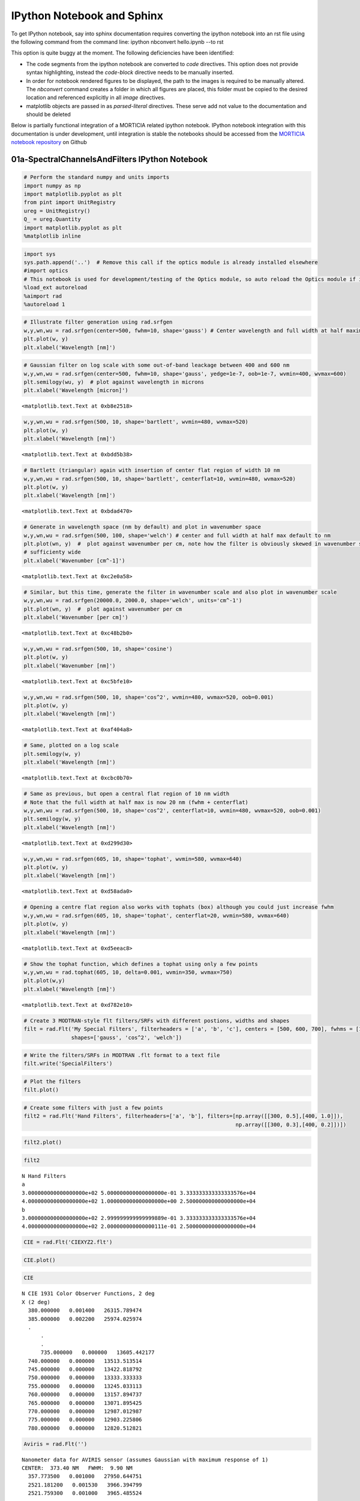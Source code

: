 IPython Notebook and Sphinx
===========================

To get IPython notebook, say into sphinx documentation requires converting the ipython notebook into an rst file using the following command from the command line:
ipython nbconvert hello.ipynb --to rst

This option is quite buggy at the moment. The following deficiencies have been identified:

- The code segments from the ipython notebook are converted to `code` directives. This option does not provide syntax highlighting, instead the 
  `code-block` directive needs to be manually inserted.

- In order for notebook rendered figures to be displayed, the path to the images is required to be manually altered. The `nbconvert` command creates a folder 
  in which all figures are placed, this folder must be copied to the desired location and referenced explicitly in all `image` directives.

- matplotlib objects are passed in as `parsed-literal` directives. These serve add not value to the documentation and should be deleted


Below is partially functional integration of a MORTICIA related ipython notebook. IPython notebook integration with this documentation is under development, until integration 
is stable the notebooks should be accessed from the `MORTICIA notebook repository <https://github.com/derekjgriffith/nbMORTICIA>`_  on Github 

01a-SpectralChannelsAndFilters IPython Notebook
---------------------------------------------------

.. code-block:: python

    # Perform the standard numpy and units imports
    import numpy as np
    import matplotlib.pyplot as plt
    from pint import UnitRegistry
    ureg = UnitRegistry()
    Q_ = ureg.Quantity
    import matplotlib.pyplot as plt
    %matplotlib inline

.. code-block:: python

    import sys
    sys.path.append('..')  # Remove this call if the optics module is already installed elsewhere 
    #import optics
    # This notebook is used for development/testing of the Optics module, so auto reload the Optics module if it changes
    %load_ext autoreload
    %aimport rad
    %autoreload 1

.. code-block:: python

    # Illustrate filter generation using rad.srfgen
    w,y,wn,wu = rad.srfgen(center=500, fwhm=10, shape='gauss') # Center wavelength and full width at half maximum default to nm
    plt.plot(w, y)
    plt.xlabel('Wavelength [nm]')




.. image:: 01a-SpectralChannelsAndFilters_files\01a-SpectralChannelsAndFilters_2_1.png


.. code-block:: python

    # Gaussian filter on log scale with some out-of-band leackage between 400 and 600 nm
    w,y,wn,wu = rad.srfgen(center=500, fwhm=10, shape='gauss', yedge=1e-7, oob=1e-7, wvmin=400, wvmax=600)
    plt.semilogy(wu, y)  # plot against wavelength in microns
    plt.xlabel('Wavelength [micron]')




.. parsed-literal::

    <matplotlib.text.Text at 0xb8e2518>




.. image:: 01a-SpectralChannelsAndFilters_files\01a-SpectralChannelsAndFilters_3_1.png


.. code-block:: python

    w,y,wn,wu = rad.srfgen(500, 10, shape='bartlett', wvmin=480, wvmax=520)
    plt.plot(w, y)
    plt.xlabel('Wavelength [nm]')




.. parsed-literal::

    <matplotlib.text.Text at 0xbdd5b38>




.. image:: 01a-SpectralChannelsAndFilters_files\01a-SpectralChannelsAndFilters_4_1.png


.. code-block:: python

    # Bartlett (triangular) again with insertion of center flat region of width 10 nm
    w,y,wn,wu = rad.srfgen(500, 10, shape='bartlett', centerflat=10, wvmin=480, wvmax=520)
    plt.plot(w, y)
    plt.xlabel('Wavelength [nm]')




.. parsed-literal::

    <matplotlib.text.Text at 0xbdad470>

.. image:: 01a-SpectralChannelsAndFilters_files\01a-SpectralChannelsAndFilters_5_1.png


.. code-block:: python

    # Generate in wavelength space (nm by default) and plot in wavenumber space
    w,y,wn,wu = rad.srfgen(500, 100, shape='welch') # center and full width at half max default to nm
    plt.plot(wn, y)  #  plot against wavenumber per cm, note how the filter is obviously skewed in wavenumber space if 
    # sufficienty wide
    plt.xlabel('Wavenumber [cm^-1]')




.. parsed-literal::

    <matplotlib.text.Text at 0xc2e0a58>




.. image:: 01a-SpectralChannelsAndFilters_files\01a-SpectralChannelsAndFilters_6_1.png


.. code-block:: python

    # Similar, but this time, generate the filter in wavenumber scale and also plot in wavenumber scale
    w,y,wn,wu = rad.srfgen(20000.0, 2000.0, shape='welch', units='cm^-1')
    plt.plot(wn, y)  #  plot against wavenumber per cm
    plt.xlabel('Wavenumber [per cm]')




.. parsed-literal::

    <matplotlib.text.Text at 0xc48b2b0>




.. image:: 01a-SpectralChannelsAndFilters_files%5C01a-SpectralChannelsAndFilters_7_1.png


.. code-block:: python

    w,y,wn,wu = rad.srfgen(500, 10, shape='cosine')
    plt.plot(w, y)
    plt.xlabel('Wavenumber [nm]')




.. parsed-literal::

    <matplotlib.text.Text at 0xc5bfe10>




.. image:: 01a-SpectralChannelsAndFilters_files%5C01a-SpectralChannelsAndFilters_8_1.png


.. code-block:: python

    w,y,wn,wu = rad.srfgen(500, 10, shape='cos^2', wvmin=480, wvmax=520, oob=0.001)
    plt.plot(w, y)
    plt.xlabel('Wavelength [nm]')




.. parsed-literal::

    <matplotlib.text.Text at 0xaf404a8>




.. image:: 01a-SpectralChannelsAndFilters_files%5C01a-SpectralChannelsAndFilters_9_1.png


.. code-block:: python

    # Same, plotted on a log scale
    plt.semilogy(w, y)
    plt.xlabel('Wavelength [nm]')




.. parsed-literal::

    <matplotlib.text.Text at 0xcbc0b70>




.. image:: 01a-SpectralChannelsAndFilters_files%5C01a-SpectralChannelsAndFilters_10_1.png


.. code-block:: python

    # Same as previous, but open a central flat region of 10 nm width
    # Note that the full width at half max is now 20 nm (fwhm + centerflat)
    w,y,wn,wu = rad.srfgen(500, 10, shape='cos^2', centerflat=10, wvmin=480, wvmax=520, oob=0.001)
    plt.semilogy(w, y)
    plt.xlabel('Wavelength [nm]')




.. parsed-literal::

    <matplotlib.text.Text at 0xd299d30>




.. image:: 01a-SpectralChannelsAndFilters_files%5C01a-SpectralChannelsAndFilters_11_1.png


.. code-block:: python

    w,y,wn,wu = rad.srfgen(605, 10, shape='tophat', wvmin=580, wvmax=640)
    plt.plot(w, y)
    plt.xlabel('Wavelength [nm]')




.. parsed-literal::

    <matplotlib.text.Text at 0xd58ada0>




.. image:: 01a-SpectralChannelsAndFilters_files%5C01a-SpectralChannelsAndFilters_12_1.png


.. code-block:: python

    # Opening a centre flat region also works with tophats (box) although you could just increase fwhm
    w,y,wn,wu = rad.srfgen(605, 10, shape='tophat', centerflat=20, wvmin=580, wvmax=640)
    plt.plot(w, y)
    plt.xlabel('Wavelength [nm]')




.. parsed-literal::

    <matplotlib.text.Text at 0xd5eeac8>




.. image:: 01a-SpectralChannelsAndFilters_files%5C01a-SpectralChannelsAndFilters_13_1.png


.. code-block:: python

    # Show the tophat function, which defines a tophat using only a few points
    w,y,wn,wu = rad.tophat(605, 10, delta=0.001, wvmin=350, wvmax=750)
    plt.plot(w,y)
    plt.xlabel('Wavelength [nm]')




.. parsed-literal::

    <matplotlib.text.Text at 0xd782e10>




.. image:: 01a-SpectralChannelsAndFilters_files%5C01a-SpectralChannelsAndFilters_14_1.png


.. code-block:: python

    # Create 3 MODTRAN-style flt filters/SRFs with different postions, widths and shapes
    filt = rad.Flt('My Special Filters', filterheaders = ['a', 'b', 'c'], centers = [500, 600, 700], fwhms = [10, 20, 30],
                   shapes=['gauss', 'cos^2', 'welch'])

.. code-block:: python

    # Write the filters/SRFs in MODTRAN .flt format to a text file
    filt.write('SpecialFilters')

.. code-block:: python

    # Plot the filters
    filt.plot()



.. image:: 01a-SpectralChannelsAndFilters_files%5C01a-SpectralChannelsAndFilters_17_0.png


.. code-block:: python

    # Create some filters with just a few points
    filt2 = rad.Flt('Hand Filters', filterheaders=['a', 'b'], filters=[np.array([[300, 0.5],[400, 1.0]]),
                                                                       np.array([[300, 0.3],[400, 0.2]])])

.. code-block:: python

    filt2.plot()



.. image:: 01a-SpectralChannelsAndFilters_files%5C01a-SpectralChannelsAndFilters_19_0.png


.. code-block:: python

    filt2




.. parsed-literal::

    N Hand Filters
    a
    3.000000000000000000e+02 5.000000000000000000e-01 3.333333333333333576e+04
    4.000000000000000000e+02 1.000000000000000000e+00 2.500000000000000000e+04
    b
    3.000000000000000000e+02 2.999999999999999889e-01 3.333333333333333576e+04
    4.000000000000000000e+02 2.000000000000000111e-01 2.500000000000000000e+04



.. code-block:: python

    CIE = rad.Flt('CIEXYZ2.flt')

.. code:: python

    CIE.plot()



.. image:: 01a-SpectralChannelsAndFilters_files%5C01a-SpectralChannelsAndFilters_22_0.png


.. code-block:: python

    CIE




.. parsed-literal::

    N CIE 1931 Color Observer Functions, 2 deg
    X (2 deg)
      380.000000   0.001400   26315.789474
      385.000000   0.002200   25974.025974
      .
	  .
	  .
	  735.000000   0.000000   13605.442177
      740.000000   0.000000   13513.513514
      745.000000   0.000000   13422.818792
      750.000000   0.000000   13333.333333
      755.000000   0.000000   13245.033113
      760.000000   0.000000   13157.894737
      765.000000   0.000000   13071.895425
      770.000000   0.000000   12987.012987
      775.000000   0.000000   12903.225806
      780.000000   0.000000   12820.512821



.. code-block:: python

    Aviris = rad.Flt('')





.. parsed-literal::

    Nanometer data for AVIRIS sensor (assumes Gaussian with maximum response of 1)
    CENTER:  373.40 NM   FWHM:  9.90 NM
      357.773500   0.001000   27950.644751
      2521.181200   0.001530   3966.394799
      2521.759300   0.001000   3965.485524



.. code-block:: python

    Aviris.write('NewAvirisData.flt')

.. code-block:: python

    import numpy as np
    from astropy.nddata import NDData

.. code-block:: python

    a = np.array([1.1,2.2,3.3])

.. code-block:: python

    b = NDData(a)

.. code-block:: python

    c = NDData([5.5,6.6,7.7])

.. code-block:: python

    c




.. parsed-literal::

    NDData([ 5.5,  6.6,  7.7])



.. code-block:: python

    b




.. parsed-literal::

    NDData([ 1.1,  2.2,  3.3])



.. code-block:: python

    b+c


::


    ---------------------------------------------------------------------------
    TypeError                                 Traceback (most recent call last)

    <ipython-input-16-9533ace22465> in <module>()
    ----> 1 b+c
    

    TypeError: unsupported operand type(s) for +: 'NDData' and 'NDData'


.. code-block:: python

    import numpy as np
    import pandas as pd
    import xray


::


    ---------------------------------------------------------------------------
    ImportError                               Traceback (most recent call last)

    <ipython-input-2-36929e266e81> in <module>()
          1 import numpy as np
    ----> 2 import pandas as pd
          3 import xray
    

    C:\Anaconda\lib\site-packages\pandas\__init__.py in <module>()
         11                       "pandas from the source directory, you may need to run "
         12                       "'python setup.py build_ext --inplace' to build the C "
    ---> 13                       "extensions first.".format(module))
         14 
         15 from datetime import datetime
    

    ImportError: C extension: hashtable not built. If you want to import pandas from the source directory, you may need to run 'python setup.py build_ext --inplace' to build the C extensions first.


